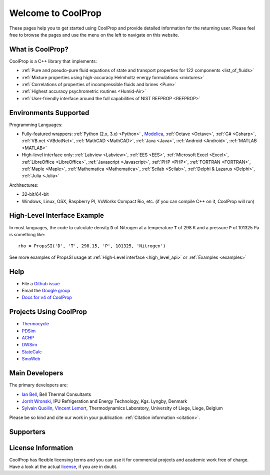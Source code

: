 
*******************
Welcome to CoolProp
*******************

These pages help you to get started using CoolProp and provide detailed information for the
returning user. Please feel free to browse the pages and use the menu on the left to navigate
on this website.

What is CoolProp?
-----------------

CoolProp is a C++ library that implements:

- :ref:`Pure and pseudo-pure fluid equations of state and transport properties for 122 components <list_of_fluids>`
- :ref:`Mixture properties using high-accuracy Helmholtz energy formulations <mixtures>`
- :ref:`Correlations of properties of incompressible fluids and brines <Pure>`
- :ref:`Highest accuracy psychrometric routines <Humid-Air>`
- :ref:`User-friendly interface around the full capabilities of NIST REFPROP <REFPROP>`

Environments Supported
----------------------

Programming Languages:

- Fully-featured wrappers: :ref:`Python (2.x, 3.x) <Python>` , `Modelica <https://github.com/modelica/ExternalMedia>`_, :ref:`Octave <Octave>`, :ref:`C# <Csharp>`, :ref:`VB.net <VBdotNet>`, :ref:`MathCAD <MathCAD>`, :ref:`Java <Java>`, :ref:`Android <Android>`, :ref:`MATLAB <MATLAB>`
- High-level interface only: :ref:`Labview <Labview>`, :ref:`EES <EES>`, :ref:`Microsoft Excel <Excel>`, :ref:`LibreOffice <LibreOffice>`, :ref:`Javascript <Javascript>`, :ref:`PHP <PHP>`, :ref:`FORTRAN <FORTRAN>`, :ref:`Maple <Maple>`, :ref:`Mathematica <Mathematica>`, :ref:`Scilab <Scilab>`, :ref:`Delphi & Lazarus <Delphi>`, :ref:`Julia <Julia>`

Architectures:

- 32-bit/64-bit
- Windows, Linux, OSX, Raspberry PI, VxWorks Compact Rio, etc. (if you can compile C++ on it, CoolProp will run)


High-Level Interface Example
----------------------------

In most languages, the code to calculate density ``D`` of Nitrogen at a temperature ``T`` of 298 K and a pressure ``P`` of 101325 Pa is something like::

    rho = PropsSI('D', 'T', 298.15, 'P', 101325, 'Nitrogen')

See more examples of PropsSI usage at :ref:`High-Level interface <high_level_api>` or :ref:`Examples <examples>`


Help
----

- File a `Github issue <https://github.com/CoolProp/CoolProp/issues>`_
- Email the `Google group <https://groups.google.com/d/forum/coolprop-users>`_
- `Docs for v4 of CoolProp <http://www.coolprop.org/v4/>`_


Projects Using CoolProp
-----------------------------------

- `Thermocycle <http://www.thermocycle.net/>`_
- `PDSim <http://pdsim.sourceforge.net/>`_
- `ACHP <http://achp.sourceforge.net/>`_
- `DWSim <http://sourceforge.net/projects/dwsim/>`_
- `StateCalc <https://itunes.apple.com/us/app/statecalc/id891848148?ls=1&mt=8>`_
- `SmoWeb <http://platform.sysmoltd.com>`_

Main Developers
---------------

The primary developers are:

- `Ian Bell <mailto:ian.h.bell@gmail.com>`_, Bell Thermal Consultants
- `Jorrit Wronski <mailto:jowr@ipu.dk>`_, IPU Refrigeration and Energy Technology, Kgs. Lyngby, Denmark
- `Sylvain Quoilin <mailto:squoilin@ulg.ac.be>`_, `Vincent Lemort <mailto:vincent.lemort@ulg.ac.be>`_, Thermodynamics Laboratory, University of Liege, Liege, Belgium

Please be so kind and cite our work in your publication: :ref:`Citation information <citation>`.

Supporters
----------

\ 

.. image:: _static/logo_labothap.png
   :height: 100px
   :alt: labothap
   :target: http://www.labothap.ulg.ac.be/

.. image:: _static/logo_ORCNext.jpg
   :height: 100px
   :alt: ORCNext
   :target: http://www.orcnext.be/

\

.. image:: _static/logo_herrick.png
   :height: 100px
   :alt: Herrick
   :target: https://engineering.purdue.edu/Herrick/index.html

.. image:: _static/logo_maplesoft.png
   :height: 100px
   :alt: Maple
   :target: http://www.maplesoft.com

\

.. image:: _static/logo_dtu_mekanik.png
   :height: 50px
   :alt: DTU Mechanical Engineering - Section for Thermal Energy
   :target: http://www.mek.dtu.dk/english/Sections/TES

.. image:: _static/logo_ipu.png
   :height: 50px
   :alt: IPU Refrigeration and Energy Technology
   :target: http://www.ipu.dk
   

License Information
-------------------

CoolProp has flexible licensing terms and you can use it for commercial projects and academic work free of charge. Have a look at the actual `license <https://github.com/CoolProp/CoolProp/blob/master/LICENSE>`_, if you are in doubt. 